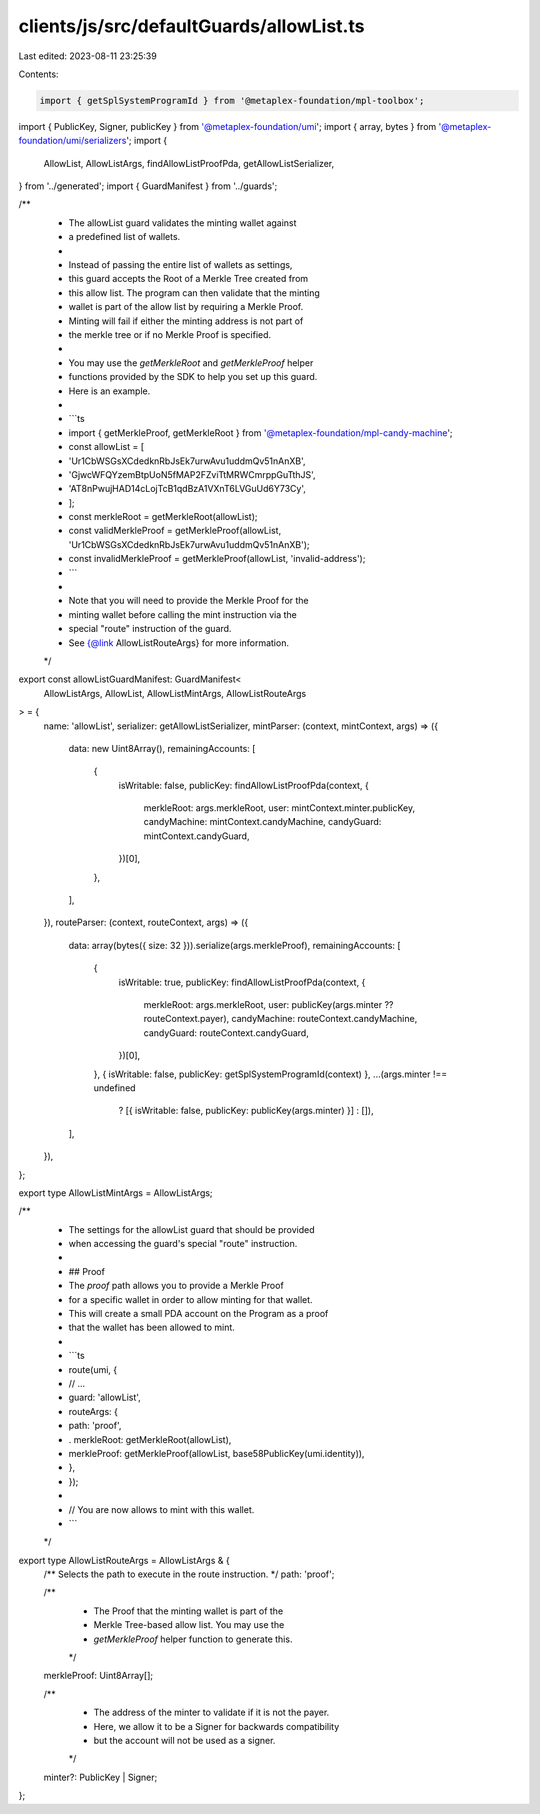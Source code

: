 clients/js/src/defaultGuards/allowList.ts
=========================================

Last edited: 2023-08-11 23:25:39

Contents:

.. code-block:: ts

    import { getSplSystemProgramId } from '@metaplex-foundation/mpl-toolbox';
import { PublicKey, Signer, publicKey } from '@metaplex-foundation/umi';
import { array, bytes } from '@metaplex-foundation/umi/serializers';
import {
  AllowList,
  AllowListArgs,
  findAllowListProofPda,
  getAllowListSerializer,
} from '../generated';
import { GuardManifest } from '../guards';

/**
 * The allowList guard validates the minting wallet against
 * a predefined list of wallets.
 *
 * Instead of passing the entire list of wallets as settings,
 * this guard accepts the Root of a Merkle Tree created from
 * this allow list. The program can then validate that the minting
 * wallet is part of the allow list by requiring a Merkle Proof.
 * Minting will fail if either the minting address is not part of
 * the merkle tree or if no Merkle Proof is specified.
 *
 * You may use the `getMerkleRoot` and `getMerkleProof` helper
 * functions provided by the SDK to help you set up this guard.
 * Here is an example.
 *
 * ```ts
 * import { getMerkleProof, getMerkleRoot } from '@metaplex-foundation/mpl-candy-machine';
 * const allowList = [
 *   'Ur1CbWSGsXCdedknRbJsEk7urwAvu1uddmQv51nAnXB',
 *   'GjwcWFQYzemBtpUoN5fMAP2FZviTtMRWCmrppGuTthJS',
 *   'AT8nPwujHAD14cLojTcB1qdBzA1VXnT6LVGuUd6Y73Cy',
 * ];
 * const merkleRoot = getMerkleRoot(allowList);
 * const validMerkleProof = getMerkleProof(allowList, 'Ur1CbWSGsXCdedknRbJsEk7urwAvu1uddmQv51nAnXB');
 * const invalidMerkleProof = getMerkleProof(allowList, 'invalid-address');
 * ```
 *
 * Note that you will need to provide the Merkle Proof for the
 * minting wallet before calling the mint instruction via the
 * special "route" instruction of the guard.
 * See {@link AllowListRouteArgs} for more information.
 */
export const allowListGuardManifest: GuardManifest<
  AllowListArgs,
  AllowList,
  AllowListMintArgs,
  AllowListRouteArgs
> = {
  name: 'allowList',
  serializer: getAllowListSerializer,
  mintParser: (context, mintContext, args) => ({
    data: new Uint8Array(),
    remainingAccounts: [
      {
        isWritable: false,
        publicKey: findAllowListProofPda(context, {
          merkleRoot: args.merkleRoot,
          user: mintContext.minter.publicKey,
          candyMachine: mintContext.candyMachine,
          candyGuard: mintContext.candyGuard,
        })[0],
      },
    ],
  }),
  routeParser: (context, routeContext, args) => ({
    data: array(bytes({ size: 32 })).serialize(args.merkleProof),
    remainingAccounts: [
      {
        isWritable: true,
        publicKey: findAllowListProofPda(context, {
          merkleRoot: args.merkleRoot,
          user: publicKey(args.minter ?? routeContext.payer),
          candyMachine: routeContext.candyMachine,
          candyGuard: routeContext.candyGuard,
        })[0],
      },
      { isWritable: false, publicKey: getSplSystemProgramId(context) },
      ...(args.minter !== undefined
        ? [{ isWritable: false, publicKey: publicKey(args.minter) }]
        : []),
    ],
  }),
};

export type AllowListMintArgs = AllowListArgs;

/**
 * The settings for the allowList guard that should be provided
 * when accessing the guard's special "route" instruction.
 *
 * ## Proof
 * The `proof` path allows you to provide a Merkle Proof
 * for a specific wallet in order to allow minting for that wallet.
 * This will create a small PDA account on the Program as a proof
 * that the wallet has been allowed to mint.
 *
 * ```ts
 * route(umi, {
 *   // ...
 *   guard: 'allowList',
 *   routeArgs: {
 *     path: 'proof',
 * .   merkleRoot: getMerkleRoot(allowList),
 *     merkleProof: getMerkleProof(allowList, base58PublicKey(umi.identity)),
 *   },
 * });
 *
 * // You are now allows to mint with this wallet.
 * ```
 */
export type AllowListRouteArgs = AllowListArgs & {
  /** Selects the path to execute in the route instruction. */
  path: 'proof';

  /**
   * The Proof that the minting wallet is part of the
   * Merkle Tree-based allow list. You may use the
   * `getMerkleProof` helper function to generate this.
   */
  merkleProof: Uint8Array[];

  /**
   * The address of the minter to validate if it is not the payer.
   * Here, we allow it to be a Signer for backwards compatibility
   * but the account will not be used as a signer.
   */
  minter?: PublicKey | Signer;
};


